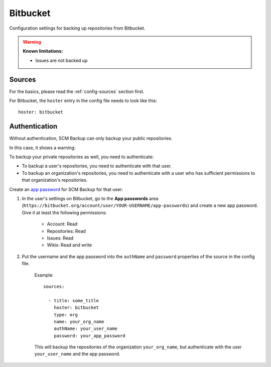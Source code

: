 Bitbucket
=========

Configuration settings for backing up repositories from Bitbucket.

.. warning::

    **Known limitations:**
    
    - Issues are not backed up


Sources
-------

For the basics, please read the :ref:`config-sources` section first.

For Bitbucket, the ``hoster`` entry in the config file needs to look like this::

    hoster: bitbucket


Authentication
--------------

Without authentication, SCM Backup can only backup your public repositories.

In this case, it shows a warning:

.. image:: config-auth-warning.png

To backup your private repositories as well, you need to authenticate:

- To backup a user's repositories, you need to authenticate with that user.
- To backup an organization's repositories, you need to authenticate with a user who has sufficient permissions to that organization's repositories.

Create an `app password <https://confluence.atlassian.com/bitbucket/app-passwords-828781300.html>`_ for SCM Backup for that user:

#. In the user's settings on Bitbucket, go to the **App passwords** area (``https://bitbucket.org/account/user/YOUR-USERNAME/app-passwords``) and create a new app password. Give it at least the following permissions:
    
    .. image:: config-bitbucket-pw-permissions.png
    
    - Account: Read
    - Repositories: Read
    - Issues: Read
    - Wikis: Read and write
    
#. Put the username and the app password into the ``authName`` and ``password`` properties of the source in the config file.

    Example::
        
        sources:

          - title: some_title
            hoster: bitbucket
            type: org
            name: your_org_name
            authName: your_user_name
            password: your_app_password
            
    This will backup the repositories of the organization ``your_org_name``, but authenticate with the user ``your_user_name`` and the app password.
